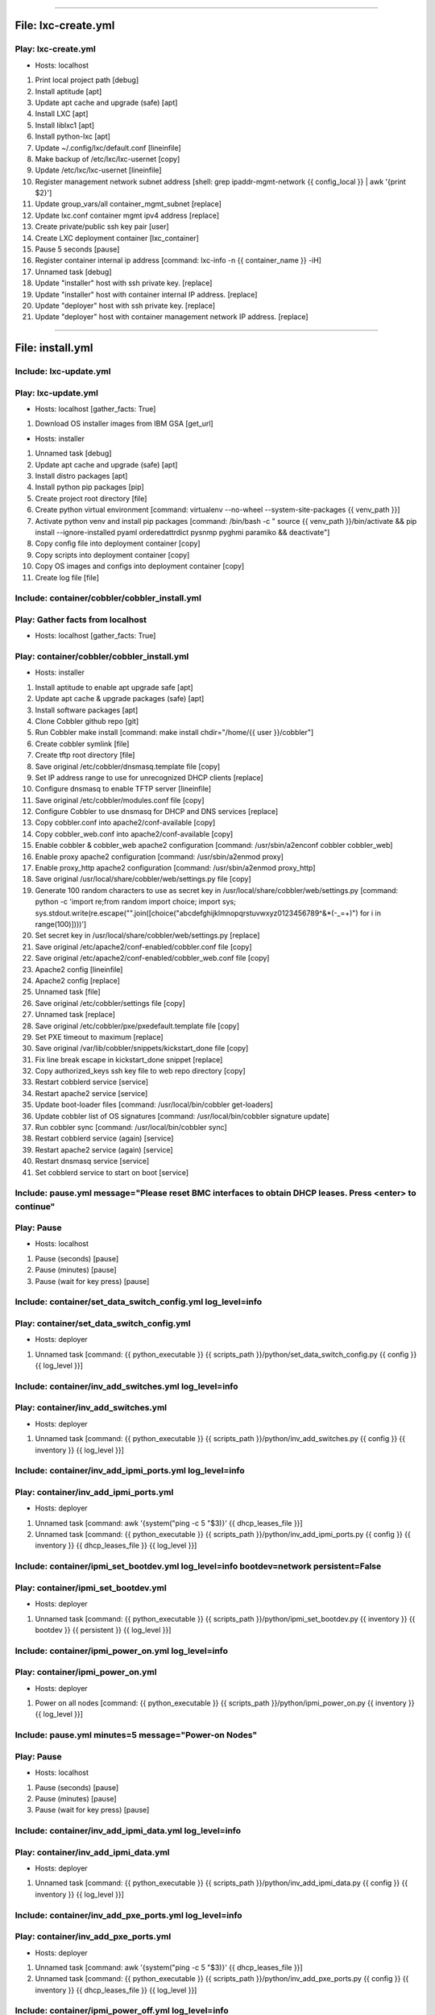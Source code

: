----

File: lxc-create.yml
====================
Play: lxc-create.yml
--------------------
* Hosts: localhost 

#. Print local project path \[debug]
#. Install aptitude \[apt]
#. Update apt cache and upgrade (safe) \[apt]
#. Install LXC \[apt]
#. Install liblxc1 \[apt]
#. Install python-lxc \[apt]
#. Update ~/.config/lxc/default.conf \[lineinfile]
#. Make backup of /etc/lxc/lxc-usernet \[copy]
#. Update /etc/lxc/lxc-usernet \[lineinfile]
#. Register management network subnet address \[shell: grep ipaddr-mgmt-network {{ config_local }} | awk '{print $2}']
#. Update group_vars/all container_mgmt_subnet \[replace]
#. Update lxc.conf container mgmt ipv4 address \[replace]
#. Create private/public ssh key pair \[user]
#. Create LXC deployment container \[lxc_container]
#. Pause 5 seconds \[pause]
#. Register container internal ip address \[command: lxc-info -n {{ container_name }} -iH]
#. Unnamed task \[debug]
#. Update "installer" host with ssh private key. \[replace]
#. Update "installer" host with container internal IP address. \[replace]
#. Update "deployer" host with ssh private key. \[replace]
#. Update "deployer" host with container management network IP address. \[replace]

----

File: install.yml
=================
Include: lxc-update.yml
-----------------------
Play: lxc-update.yml
--------------------
* Hosts: localhost \[gather_facts: True]

#. Download OS installer images from IBM GSA \[get_url]

* Hosts: installer 

#. Unnamed task \[debug]
#. Update apt cache and upgrade (safe) \[apt]
#. Install distro packages \[apt]
#. Install python pip packages \[pip]
#. Create project root directory \[file]
#. Create python virtual environment \[command: virtualenv --no-wheel --system-site-packages {{ venv_path }}]
#. Activate python venv and install pip packages \[command: /bin/bash -c " source {{ venv_path }}/bin/activate && pip install --ignore-installed pyaml orderedattrdict pysnmp pyghmi paramiko && deactivate"]
#. Copy config file into deployment container \[copy]
#. Copy scripts into deployment container \[copy]
#. Copy OS images and configs into deployment container \[copy]
#. Create log file \[file]


Include: container/cobbler/cobbler_install.yml
----------------------------------------------
Play: Gather facts from localhost
---------------------------------
* Hosts: localhost \[gather_facts: True]

Play: container/cobbler/cobbler_install.yml
-------------------------------------------
* Hosts: installer 

#. Install aptitude to enable apt upgrade safe  \[apt]
#. Update apt cache & upgrade packages (safe) \[apt]
#. Install software packages \[apt]
#. Clone Cobbler github repo \[git]
#. Run Cobbler make install \[command: make install chdir="/home/{{ user }}/cobbler"]
#. Create cobbler symlink \[file]
#. Create tftp root directory \[file]
#. Save original /etc/cobbler/dnsmasq.template file \[copy]
#. Set IP address range to use for unrecognized DHCP clients \[replace]
#. Configure dnsmasq to enable TFTP server \[lineinfile]
#. Save original /etc/cobbler/modules.conf file \[copy]
#. Configure Cobbler to use dnsmasq for DHCP and DNS services \[replace]
#. Copy cobbler.conf into apache2/conf-available \[copy]
#. Copy cobbler_web.conf into apache2/conf-available \[copy]
#. Enable cobbler & cobbler_web apache2 configuration \[command: /usr/sbin/a2enconf cobbler cobbler_web]
#. Enable proxy apache2 configuration \[command: /usr/sbin/a2enmod proxy]
#. Enable proxy_http apache2 configuration \[command: /usr/sbin/a2enmod proxy_http]
#. Save original /usr/local/share/cobbler/web/settings.py file \[copy]
#. Generate 100 random characters to use as secret key in /usr/local/share/cobbler/web/settings.py \[command: python -c 'import re;from random import choice; import sys; sys.stdout.write(re.escape("".join([choice("abcdefghijklmnopqrstuvwxyz0123456789^&*(-_=+)") for i in range(100)])))']
#. Set secret key in /usr/local/share/cobbler/web/settings.py \[replace]
#. Save original /etc/apache2/conf-enabled/cobbler.conf file \[copy]
#. Save original /etc/apache2/conf-enabled/cobbler_web.conf file \[copy]
#. Apache2 config \[lineinfile]
#. Apache2 config \[replace]
#. Unnamed task \[file]
#. Save original /etc/cobbler/settings file \[copy]
#. Unnamed task \[replace]
#. Save original /etc/cobbler/pxe/pxedefault.template file \[copy]
#. Set PXE timeout to maximum \[replace]
#. Save original /var/lib/cobbler/snippets/kickstart_done file \[copy]
#. Fix line break escape in kickstart_done snippet \[replace]
#. Copy authorized_keys ssh key file to web repo directory \[copy]
#. Restart cobblerd service \[service]
#. Restart apache2 service \[service]
#. Update boot-loader files \[command: /usr/local/bin/cobbler get-loaders]
#. Update cobbler list of OS signatures \[command: /usr/local/bin/cobbler signature update]
#. Run cobbler sync \[command: /usr/local/bin/cobbler sync]
#. Restart cobblerd service (again) \[service]
#. Restart apache2 service (again) \[service]
#. Restart dnsmasq service \[service]
#. Set cobblerd service to start on boot \[service]


Include: pause.yml message="Please reset BMC interfaces to obtain DHCP leases. Press <enter> to continue"
---------------------------------------------------------------------------------------------------------
Play: Pause
-----------
* Hosts: localhost 

#. Pause (seconds) \[pause]
#. Pause (minutes) \[pause]
#. Pause (wait for key press) \[pause]


Include: container/set_data_switch_config.yml log_level=info
------------------------------------------------------------
Play: container/set_data_switch_config.yml
------------------------------------------
* Hosts: deployer 

#. Unnamed task \[command: {{ python_executable }} {{ scripts_path }}/python/set_data_switch_config.py {{ config }} {{ log_level }}]


Include: container/inv_add_switches.yml log_level=info
------------------------------------------------------
Play: container/inv_add_switches.yml
------------------------------------
* Hosts: deployer 

#. Unnamed task \[command: {{ python_executable }} {{ scripts_path }}/python/inv_add_switches.py {{ config }} {{ inventory }} {{ log_level }}]


Include: container/inv_add_ipmi_ports.yml log_level=info
--------------------------------------------------------
Play: container/inv_add_ipmi_ports.yml
--------------------------------------
* Hosts: deployer 

#. Unnamed task \[command: awk '{system("ping -c 5 "$3)}' {{ dhcp_leases_file }}]
#. Unnamed task \[command: {{ python_executable }} {{ scripts_path }}/python/inv_add_ipmi_ports.py {{ config }} {{ inventory }} {{ dhcp_leases_file }} {{ log_level }}]


Include: container/ipmi_set_bootdev.yml log_level=info bootdev=network persistent=False
---------------------------------------------------------------------------------------
Play: container/ipmi_set_bootdev.yml
------------------------------------
* Hosts: deployer 

#. Unnamed task \[command: {{ python_executable }} {{ scripts_path }}/python/ipmi_set_bootdev.py {{ inventory }} {{ bootdev }} {{ persistent }} {{ log_level }}]


Include: container/ipmi_power_on.yml log_level=info
---------------------------------------------------
Play: container/ipmi_power_on.yml
---------------------------------
* Hosts: deployer 

#. Power on all nodes \[command: {{ python_executable }} {{ scripts_path }}/python/ipmi_power_on.py {{ inventory }} {{ log_level }}]


Include: pause.yml minutes=5 message="Power-on Nodes"
-----------------------------------------------------
Play: Pause
-----------
* Hosts: localhost 

#. Pause (seconds) \[pause]
#. Pause (minutes) \[pause]
#. Pause (wait for key press) \[pause]


Include: container/inv_add_ipmi_data.yml log_level=info
-------------------------------------------------------
Play: container/inv_add_ipmi_data.yml
-------------------------------------
* Hosts: deployer 

#. Unnamed task \[command: {{ python_executable }} {{ scripts_path }}/python/inv_add_ipmi_data.py {{ config }} {{ inventory }} {{ log_level }}]


Include: container/inv_add_pxe_ports.yml log_level=info
-------------------------------------------------------
Play: container/inv_add_pxe_ports.yml
-------------------------------------
* Hosts: deployer 

#. Unnamed task \[command: awk '{system("ping -c 5 "$3)}' {{ dhcp_leases_file }}]
#. Unnamed task \[command: {{ python_executable }} {{ scripts_path }}/python/inv_add_pxe_ports.py {{ config }} {{ inventory }} {{ dhcp_leases_file }} {{ log_level }}]


Include: container/ipmi_power_off.yml log_level=info
----------------------------------------------------
Play: container/ipmi_power_off.yml
----------------------------------
* Hosts: deployer 

#. Power off all nodes \[command: {{ python_executable }} {{ scripts_path }}/python/ipmi_power_off.py {{ inventory }} {{ log_level }}]


Include: container/inv_modify_ipv4.yml log_level=info
-----------------------------------------------------
Play: container/inv_modify_ipv4.yml
-----------------------------------
* Hosts: deployer 

#. Unnamed task \[command: {{ python_executable }} {{ scripts_path }}/python/inv_modify_ipv4.py {{ config }} {{ inventory }} {{ node_mgmt_ipv4_start }} {{ log_level }}]


Include: container/cobbler/cobbler_add_distros.yml
--------------------------------------------------
Play: Gather facts from localhost
---------------------------------
* Hosts: localhost \[gather_facts: True]

Play: container/cobbler/cobbler_add_distros.yml
-----------------------------------------------
* Hosts: deployer 

#. Restore original /etc/cobbler/pxe/pxedefault.template file \[copy]
#. Register list of *.iso files \[find]
#. Register list of *.mini.iso files \[find]
#. Register list of *.seed files \[find]
#. Register list of *.list files \[find]
#. Register list of *.cfg files \[find]
#. Mount Distro installer images \[mount]
#. Copy distro images to http repo directory \[command: rsync -a /mnt/{{ item.path | basename | regex_replace('^(.*).iso$', '\1') }}/ /var/www/html/{{ item.path | basename | regex_replace('^(.*).iso$', '\1') }}/]
#. Copy "mini" netboot files to web repo directory \[command: rsync -a /mnt/{{ item.path | basename | regex_replace('^(.*).iso$', '\1') }}/install/ /var/www/html/{{ item.path | basename | regex_replace('^(.*).mini.iso$', '\1') }}/install/netboot/]
#. Register default user id \[shell: grep userid-default {{ config }} | awk '{print $2}']
#. Update preseed configurations with default user id \[replace]
#. Register default password \[shell: grep password-default {{ config }} | awk '{print $2}']
#. Update preseed configurations with default user password \[replace]
#. Copy preseed & kickstart configurations to cobbler kickstart directory \[copy]
#. Copy apt source lists to web repo directory \[copy]
#. Unmount distro installer images \[mount]
#. Call python "cobbler_add_distros.py" script to import distros and create default profiles \[command: {{ python_executable }} {{ scripts_path }}/python/cobbler_add_distros.py /var/www/html/{{ item.path | basename | regex_replace('^(.*)[.]iso$', '\1') }} {{ item.path | basename | regex_replace('^(.*)[.]iso$', '\1') }} {{ log_level }}]


Include: container/cobbler/cobbler_add_profiles.yml
---------------------------------------------------
Play: Gather facts from localhost
---------------------------------
* Hosts: localhost \[gather_facts: True]

Play: container/cobbler/cobbler_add_profiles.yml
------------------------------------------------
* Hosts: deployer 

#. Register list of *.seed files \[shell: ls {{ project_path }}/os_images/config/*.seed]
#. Filter out default *.seed files \[shell: ls {{ project_path }}/os_images/{{ item | basename | regex_replace('^(.*)[.]seed$', '\1.iso') }} || echo True]
#. Unnamed task #. Read any associated *.kopts files \[shell: cat {{ project_path }}/os_images/config/{{ item.item | basename |regex_replace('^(.*)[.]seed$', '\1.kopts') }} || echo none]
#. Unnamed task #. Call python "cobbler_add_profiles.py" script to create additional profiles \[command: {{ python_executable }} {{ scripts_path }}/python/cobbler_add_profiles.py {{ item.0.item | basename | regex_replace('^(.*)[.].*[.]seed$', '\1') }} {{ item.0.item | basename | regex_replace('^(.*)[.]seed$', '\1') }} "{{ item.1.stdout }}" {{ log_level }}]


Include: container/cobbler/cobbler_add_systems.yml
--------------------------------------------------
Play: container/cobbler/cobbler_add_systems.yml
-----------------------------------------------
* Hosts: deployer 

#. Unnamed task \[command: {{ python_executable }} {{ scripts_path }}/python/cobbler_add_systems.py {{ config }} {{ inventory }} {{ log_level }}]


Include: container/inv_add_config_file.yml
------------------------------------------
Play: container/inv_add_config_file.yml
---------------------------------------
* Hosts: deployer 

#. Append config.yml to inventory.yml \[shell: sed '/^---/d' {{ config }} >> {{ inventory }}]


Include: container/allocate_ip_addresses.yml
--------------------------------------------
Play: container/allocate_ip_addresses.yml
-----------------------------------------
* Hosts: deployer 

#. Unnamed task \[command: {{ python_executable }} {{ scripts_path }}/python/yggdrasil/allocate_ip_addresses.py --inventory {{ inventory }}]


Include: container/get_inv_file.yml dest=/var/oprc
--------------------------------------------------
Play: container/get_inv_file.yml (localhost)
--------------------------------------------
* Hosts: localhost 

#. Ensure {{ dest }} directory exists \[file]

Play: container/get_inv_file.yml (deployer)
-------------------------------------------
* Hosts: deployer 

#. Fetch inventory file from deployer \[fetch]


Include: container/ipmi_set_bootdev.yml log_level=info bootdev=network persistent=False
---------------------------------------------------------------------------------------
Play: container/ipmi_set_bootdev.yml
------------------------------------
* Hosts: deployer 

#. Unnamed task \[command: {{ python_executable }} {{ scripts_path }}/python/ipmi_set_bootdev.py {{ inventory }} {{ bootdev }} {{ persistent }} {{ log_level }}]


Include: container/ipmi_power_on.yml log_level=info
---------------------------------------------------
Play: container/ipmi_power_on.yml
---------------------------------
* Hosts: deployer 

#. Power on all nodes \[command: {{ python_executable }} {{ scripts_path }}/python/ipmi_power_on.py {{ inventory }} {{ log_level }}]


Include: pause.yml minutes=5 message="Power-on Nodes"
-----------------------------------------------------
Play: Pause
-----------
* Hosts: localhost 

#. Pause (seconds) \[pause]
#. Pause (minutes) \[pause]
#. Pause (wait for key press) \[pause]


Include: container/ipmi_set_bootdev.yml log_level=info bootdev=default persistent=True
--------------------------------------------------------------------------------------
Play: container/ipmi_set_bootdev.yml
------------------------------------
* Hosts: deployer 

#. Unnamed task \[command: {{ python_executable }} {{ scripts_path }}/python/ipmi_set_bootdev.py {{ inventory }} {{ bootdev }} {{ persistent }} {{ log_level }}]


----

File: gather_mac_addresses.yml
==============================
Play: Clear switch MAC address table
------------------------------------
* Hosts: localhost 

#. Include localhost variables #. Clear switch MAC address table switch and write them to the inventory file \[command: {{ python_executable_local }} {{ scripts_path_local }}/python/clear_port_macs.py /var/oprc/inventory.yml {{ log_level }}]

Play: Bring up all non-ansible comm interfaces on IPv6
------------------------------------------------------
* Hosts: all 

#. Bring down all interfaces that are not the ansible communication interface \[command: ifdown {{ item }}]
#. Backup interfaces file \[command: cp /etc/network/interfaces /etc/network/interfaces.bak]
#. Write interfaces file for ipv6 auto on all interfaces \[template]
#. Bring up all interfaces \[command: ifup {{ item }}]

Play: Get MACs into the inventory file
--------------------------------------
* Hosts: localhost 

#. Wait for interfaces to communicate with the switch \[pause]
#. Obtain interface MACs from the switch and write them to the inventory file \[command: {{ python_executable_local }} {{ scripts_path_local }}/python/set_port_macs.py /var/oprc/inventory.yml {{ log_level }}]

Play: Restore system interfaces
-------------------------------
* Hosts: all 

#. Bring down all interfaces that are not the ansible communication interface \[command: ifdown {{ item }}]
#. Restore interfaces file \[command: cp /etc/network/interfaces.bak /etc/network/interfaces]
#. Bring up all interfaces \[command: ifup {{ item }}]

----

File: configure_operating_systems.yml
=====================================
* Hosts: localhost \[gather_facts: True]

Play: Configure interfaces
--------------------------
* Hosts: all 

#. Unnamed task 
    * Include: tasks/create_interfaces.yml
        #. Check for interface name collisions \[debug]
        #. Generate udev persistent net rules \[template]
        #. Generate interfaces file \[template]
        #. Reboot \[command: reboot]
        #. Wait for system to come back up 
Play: Transfer keys
-------------------
* Hosts: controllers:compute 

#. Unnamed task 
    * Include: tasks/transfer_keys.yml
        #. Transferring private key \[copy]
        #. Transferring public key \[copy]

Play: Transfer inventory file
-----------------------------
* Hosts: controllers 

#. Unnamed task 
    * Include: tasks/transfer_inventory.yml
        #. Create inventory file target directory \[file]
        #. Transferring inventory file \[copy]

Play: Prepare Cluster Configuration Software
--------------------------------------------
* Hosts: controllers[0] 

#. Unnamed task 
    * Include: tasks/os_services_install.yml
        #. Debug \[debug]

